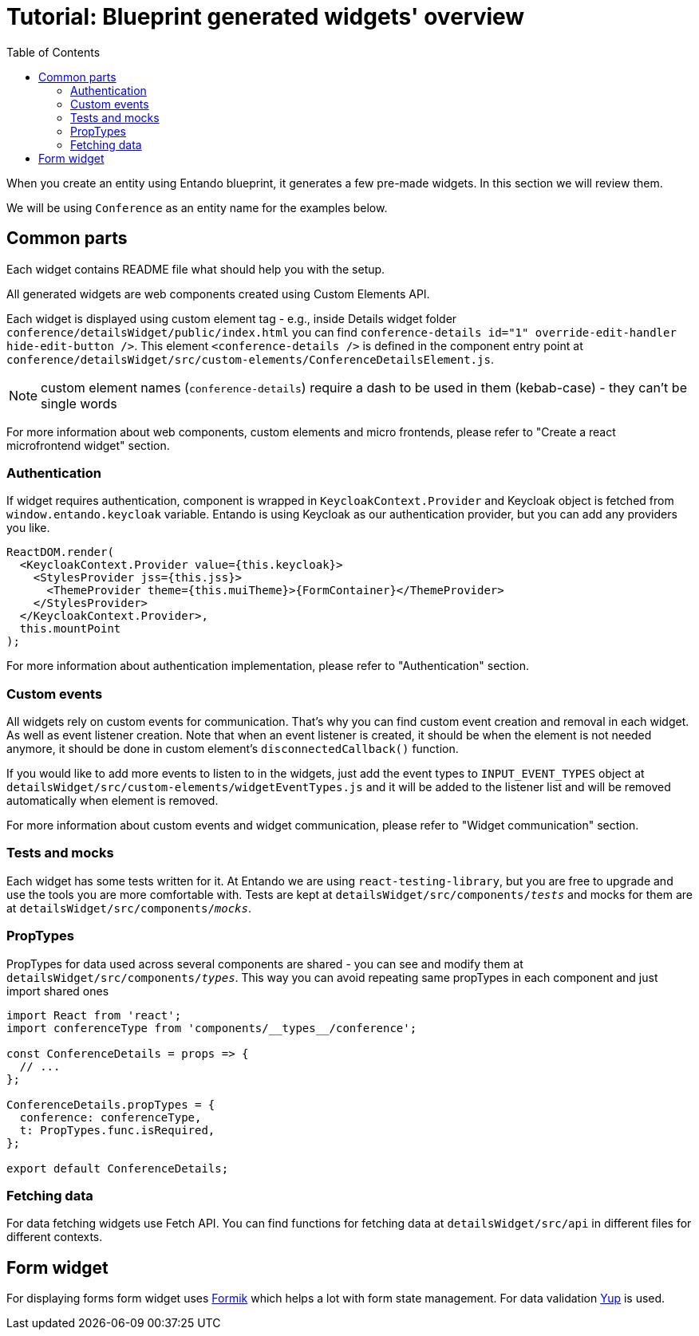 = Tutorial: Blueprint generated widgets' overview
:toc:

When you create an entity using Entando blueprint, it generates a few pre-made widgets. In this section we will review them.

We will be using `Conference` as an entity name for the examples below.

== Common parts

Each widget contains README file what should help you with the setup.

All generated widgets are web components created using Custom Elements API.

Each widget is displayed using custom element tag - e.g., inside Details widget folder `conference/detailsWidget/public/index.html` you can find `conference-details id="1" override-edit-handler hide-edit-button />`. This element `<conference-details />` is defined in the component entry point at `conference/detailsWidget/src/custom-elements/ConferenceDetailsElement.js`.

NOTE: custom element names (`conference-details`) require a dash to be used in them (kebab-case) - they can't be single words

For more information about web components, custom elements and micro frontends, please refer to "Create a react microfrontend widget" section.

=== Authentication

If widget requires authentication, component is wrapped in `KeycloakContext.Provider` and Keycloak object is fetched from `window.entando.keycloak` variable. Entando is using Keycloak as our authentication provider, but you can add any providers you like.

[source,js]
----
ReactDOM.render(
  <KeycloakContext.Provider value={this.keycloak}>
    <StylesProvider jss={this.jss}>
      <ThemeProvider theme={this.muiTheme}>{FormContainer}</ThemeProvider>
    </StylesProvider>
  </KeycloakContext.Provider>,
  this.mountPoint
);
----

For more information about authentication implementation, please refer to "Authentication" section.

=== Custom events

All widgets rely on custom events for communication. That's why you can find custom event creation and removal in each widget. As well as event listener creation. Note that when an event listener is created, it should be when the element is not needed anymore, it should be done in custom element's `disconnectedCallback()` function.

If you would like to add more events to listen to in the widgets, just add the event types to `INPUT_EVENT_TYPES` object at `detailsWidget/src/custom-elements/widgetEventTypes.js` and it will be added to the listener list and will be removed automatically when element is removed.

For more information about custom events and widget communication, please refer to "Widget communication" section.

=== Tests and mocks

Each widget has some tests written for it. At Entando we are using `react-testing-library`, but you are free to upgrade and use the tools you are more comfortable with. Tests are kept at `detailsWidget/src/components/__tests__` and mocks for them are at `detailsWidget/src/components/__mocks__`.

=== PropTypes

PropTypes for data used across several components are shared - you can see and modify them at `detailsWidget/src/components/__types__`. This way you can avoid repeating same propTypes in each component and just import shared ones

[source,js]
----
import React from 'react';
import conferenceType from 'components/__types__/conference';

const ConferenceDetails = props => {
  // ...
};

ConferenceDetails.propTypes = {
  conference: conferenceType,
  t: PropTypes.func.isRequired,
};

export default ConferenceDetails;
----

=== Fetching data

For data fetching widgets use Fetch API. You can find functions for fetching data at `detailsWidget/src/api` in different files for different contexts.

== Form widget

For displaying forms form widget uses https://jaredpalmer.com/formik[Formik] which helps a lot with form state management. For data validation https://github.com/jquense/yup[Yup] is used.
